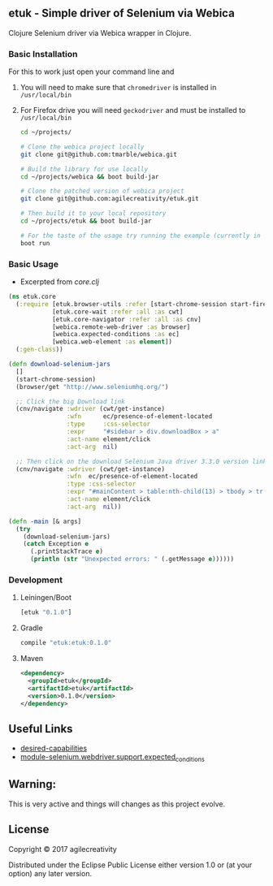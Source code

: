 ** etuk - Simple driver of Selenium via Webica

#+ATTR_HTML: title="Clojars"
[[https://clojars.org/etuk][file:https://img.shields.io/clojars/v/etuk.svg]]

#+ATTR_HTML: title="Jarkeeper"
[[https://jarkeeper.com/agilecreativity/etuk][file:https://jarkeeper.com/agilecreativity/etuk/status.svg]]

Clojure Selenium driver via Webica wrapper in Clojure.

*** Basic Installation

For this to work just open your command line and

**** You will need to make sure that =chromedriver= is installed in =/usr/local/bin=
**** For Firefox drive you will need =geckodriver= and must be installed to =/usr/local/bin=

#+BEGIN_SRC sh
cd ~/projects/

# Clone the webica project locally
git clone git@github.com:tmarble/webica.git

# Build the library for use locally
cd ~/projects/webica && boot build-jar

# Clone the patched version of webica project
git clone git@github.com:agilecreativity/etuk.git

# Then build it to your local repository
cd ~/projects/etuk && boot build-jar

# For the taste of the usage try running the example (currently in =core.clj=)
boot run
#+END_SRC

*** Basic Usage

- Excerpted from [[src/etuk/core.clj][core.clj]]

#+BEGIN_SRC clojure
  (ns etuk.core
    (:require [etuk.browser-utils :refer [start-chrome-session start-firefox-session] :as but]
              [etuk.core-wait :refer :all :as cwt]
              [etuk.core-navigator :refer :all :as cnv]
              [webica.remote-web-driver :as browser]
              [webica.expected-conditions :as ec]
              [webica.web-element :as element])
    (:gen-class))

  (defn download-selenium-jars
    []
    (start-chrome-session)
    (browser/get "http://www.seleniumhq.org/")

    ;; Click the big Download link
    (cnv/navigate :wdriver (cwt/get-instance)
                  :wfn      ec/presence-of-element-located
                  :type     :css-selector
                  :expr     "#sidebar > div.downloadBox > a"
                  :act-name element/click
                  :act-arg  nil)

    ;; Then click on the download Selenium Java driver 3.3.0 version link
    (cnv/navigate :wdriver (cwt/get-instance)
                  :wfn  ec/presence-of-element-located
                  :type :css-selector
                  :expr "#mainContent > table:nth-child(13) > tbody > tr:nth-child(1) > td:nth-child(4) > a"
                  :act-name element/click
                  :act-arg  nil))

  (defn -main [& args]
    (try
      (download-selenium-jars)
      (catch Exception e
        (.printStackTrace e)
        (println (str "Unexpected errors: " (.getMessage e))))))
#+END_SRC

*** Development

**** Leiningen/Boot

#+BEGIN_SRC clojure
[etuk "0.1.0"]
#+END_SRC

**** Gradle

#+BEGIN_SRC groovy
compile "etuk:etuk:0.1.0"
#+END_SRC

**** Maven

#+BEGIN_SRC xml
<dependency>
  <groupId>etuk</groupId>
  <artifactId>etuk</artifactId>
  <version>0.1.0</version>
</dependency>
#+END_SRC

** Useful Links

- [[http://selenium-python.readthedocs.io/api.html#desired-capabilities][desired-capabilities]]
- [[http://selenium-python.readthedocs.io/api.html#module-selenium.webdriver.support.expected_conditions][module-selenium.webdriver.support.expected_conditions]]

** Warning:

This is very active and things will changes as this project evolve.

** License

Copyright © 2017 agilecreativity

Distributed under the Eclipse Public License either version 1.0 or (at
your option) any later version.
